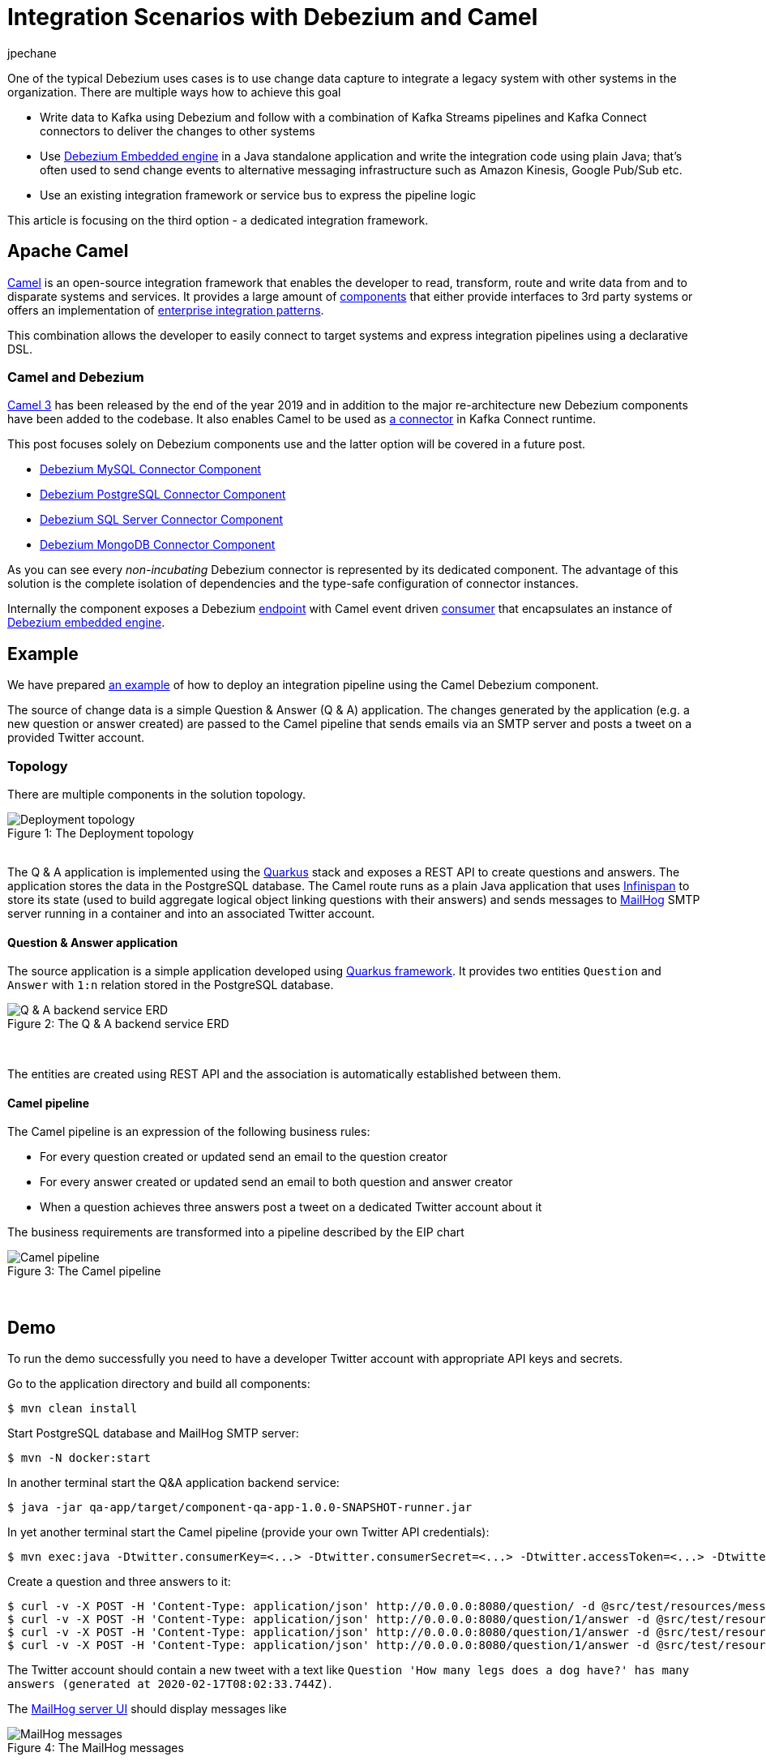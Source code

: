 = Integration Scenarios with Debezium and Camel
jpechane
:awestruct-tags: [ camel, integration, quarkus ]
:awestruct-layout: blog-post

One of the typical Debezium uses cases is to use change data capture to integrate a legacy system with other systems in the organization.
There are multiple ways how to achieve this goal

* Write data to Kafka using Debezium and follow with a combination of Kafka Streams pipelines and Kafka Connect connectors to deliver the changes to other systems
* Use https://debezium.io/documentation/reference/1.1/operations/embedded.html[Debezium Embedded engine] in a Java standalone application and write the integration code using plain Java; that's often used to send change events to alternative messaging infrastructure such as Amazon Kinesis, Google Pub/Sub etc.
* Use an existing integration framework or service bus to express the pipeline logic

This article is focusing on the third option - a dedicated integration framework.


== Apache Camel

https://camel.apache.org/[Camel] is an open-source integration framework that enables the developer to read, transform, route and write data from and to disparate systems and services.
It provides a large amount of https://camel.apache.org/components/latest/[components] that either provide interfaces to 3rd party systems or offers an implementation of https://en.wikipedia.org/wiki/Enterprise_Integration_Patterns[enterprise integration patterns].

This combination allows the developer to easily connect to target systems and express integration pipelines using a declarative DSL.


=== Camel and Debezium

https://camel.apache.org/blog/Camel3-Whatsnew/[Camel 3] has been released by the end of the year 2019 and in addition to the major re-architecture new Debezium components have been added to the codebase.
It also enables Camel to be used as https://camel.apache.org/camel-kafka-connector/latest/index.html[a connector] in Kafka Connect runtime.

This post focuses solely on Debezium components use and the latter option will be covered in a future post. 

* https://camel.apache.org/components/latest/debezium-mysql-component.html[Debezium MySQL Connector Component]
* https://camel.apache.org/components/latest/debezium-postgres-component.html[Debezium PostgreSQL Connector Component]
* https://camel.apache.org/components/latest/debezium-sqlserver-component.html[Debezium SQL Server Connector Component]
* https://camel.apache.org/components/latest/debezium-mongodb-component.html[Debezium MongoDB Connector Component]

As you can see every _non-incubating_ Debezium connector is represented by its dedicated component.
The advantage of this solution is the complete isolation of dependencies and the type-safe configuration of connector instances.

Internally the component exposes a Debezium https://camel.apache.org/manual/latest/endpoint.html[endpoint] with Camel event driven https://www.javadoc.io/doc/org.apache.camel/camel-api/latest/org/apache/camel/Consumer.html[consumer] that encapsulates an instance of https://debezium.io/documentation/reference/1.1/operations/embedded.html[Debezium embedded engine].


== Example

We have prepared https://github.com/debezium/debezium-examples/tree/master/camel-component[an example] of how to deploy an integration pipeline using the Camel Debezium component.

The source of change data is a simple Question & Answer (Q & A) application.
The changes generated by the application (e.g. a new question or answer created) are passed to the Camel pipeline that sends emails via an SMTP server and posts a tweet on a provided Twitter account.


=== Topology

There are multiple components in the solution topology.

.The Deployment topology
[#img-topology]
[caption="Figure 1: "]
image::camel-component-topology.svg[Deployment topology]

&nbsp; +
The Q & A application is implemented using the https://quarkus.io/[Quarkus] stack and exposes a REST API to create questions and answers.
The application stores the data in the PostgreSQL database.
The Camel route runs as a plain Java application that uses https://infinispan.org/[Infinispan] to store its state (used to build aggregate logical object linking questions with their answers) and sends messages to https://github.com/mailhog/MailHog[MailHog] SMTP server running in a container and into an associated Twitter account.


==== Question & Answer application

The source application is a simple application developed using https://quarkus.io/[Quarkus framework].
It provides two entities `Question` and `Answer` with `1:n` relation stored in the PostgreSQL database.

.The Q & A backend service ERD
[#img-qna-erd]
[caption="Figure 2: "]
image::camel-component-erd.svg[Q & A backend service ERD]

&nbsp; +

The entities are created using REST API and the association is automatically established between them.


==== Camel pipeline

The Camel pipeline is an expression of the following business rules:

* For every question created or updated send an email to the question creator
* For every answer created or updated send an email to both question and answer creator
* When a question achieves three answers post a tweet on a dedicated Twitter account about it

The business requirements are transformed into a pipeline described by the EIP chart

.The Camel pipeline
[#img-pipeline]
[caption="Figure 3: "]
image::camel-component-pipeline.svg[Camel pipeline]

&nbsp; +


== Demo

To run the demo successfully you need to have a developer Twitter account with appropriate API keys and secrets.

Go to the application directory and build all components:

[source,shell]
----
$ mvn clean install
----

Start PostgreSQL database and MailHog SMTP server:

[source,shell]
----
$ mvn -N docker:start
----

In another terminal start the Q&A application backend service:

[source,shell]
----
$ java -jar qa-app/target/component-qa-app-1.0.0-SNAPSHOT-runner.jar
----

In yet another terminal start the Camel pipeline (provide your own Twitter API credentials):

[source,shell]
----
$ mvn exec:java -Dtwitter.consumerKey=<...> -Dtwitter.consumerSecret=<...> -Dtwitter.accessToken=<...> -Dtwitter.accessTokenSecret=<...> -pl qa-camel
----

Create a question and three answers to it:
[source,shell]
----
$ curl -v -X POST -H 'Content-Type: application/json' http://0.0.0.0:8080/question/ -d @src/test/resources/messages/create-question.json
$ curl -v -X POST -H 'Content-Type: application/json' http://0.0.0.0:8080/question/1/answer -d @src/test/resources/messages/create-answer1.json
$ curl -v -X POST -H 'Content-Type: application/json' http://0.0.0.0:8080/question/1/answer -d @src/test/resources/messages/create-answer2.json
$ curl -v -X POST -H 'Content-Type: application/json' http://0.0.0.0:8080/question/1/answer -d @src/test/resources/messages/create-answer3.json
----

The Twitter account should contain a new tweet with a text like `Question 'How many legs does a dog have?' has many answers (generated at 2020-02-17T08:02:33.744Z)`.

The http://localhost:8025/[MailHog server UI] should display messages like

.The MailHog messages
[#img-mailhog]
[caption="Figure 4: "]
image::camel-component-mailhog.png[MailHog messages]

&nbsp; +


== Code walkthrough

To use Debezium Camel component we need to add at least following dependencies into a `pom.xml` file

[source,xml]
----
<dependencyManagement>
  <dependencies>
    <dependency>
      <groupId>org.apache.camel</groupId>
      <artifactId>camel-bom</artifactId>
      <version>${version.camel}</version>
      <type>pom</type>
      <scope>import</scope>
    </dependency>

    <!-- Use required Debezium version -->
    <dependency>
      <groupId>io.debezium</groupId>
      <artifactId>debezium-connector-postgres</artifactId>
      <version>${version.debezium}</version>
    </dependency>
    <dependency>
      <groupId>io.debezium</groupId>
      <artifactId>debezium-embedded</artifactId>
      <version>${version.debezium}</version>
    </dependency>
    <dependency>
      <groupId>io.debezium</groupId>
      <artifactId>debezium-core</artifactId>
      <version>${version.debezium}</version>
    </dependency>

  </dependencies>
</dependencyManagement>
<dependencies>
  <dependency>
    <groupId>org.apache.camel</groupId>
    <artifactId>camel-core</artifactId>
  </dependency>
  <dependency>
    <groupId>org.apache.camel</groupId>
    <artifactId>camel-debezium-postgres</artifactId>
  </dependency>
</dependencies>
----

The pipeline logic itself is defined in https://github.com/debezium/debezium-examples/blob/master/camel-component/qa-camel/src/main/java/io/debezium/examples/camel/pipeline/QaDatabaseUserNotifier.java[QaDatabaseUserNotifier] class.

The main route looks like

[source,java]
----
public class QaDatabaseUserNotifier extends RouteBuilder {

  @Override
  public void configure() throws Exception {
    from("debezium-postgres:localhost?"
        + "databaseHostname={{database.hostname}}"
        + "&databasePort={{database.port}}"
        + "&databaseUser={{database.user}}"
        + "&databasePassword={{database.password}}"
        + "&databaseDbname=postgres"
        + "&databaseServerName=qa"
        + "&schemaWhitelist={{database.schema}}"
        + "&tableWhitelist={{database.schema}}.question,{{database.schema}}.answer"
        + "&offsetStorage=org.apache.kafka.connect.storage.MemoryOffsetBackingStore")
        .routeId(QaDatabaseUserNotifier.class.getName() + ".DatabaseReader")     // (1)
        .log(LoggingLevel.DEBUG, "Incoming message ${body} with headers ${headers}")
        .choice()                                                                // (2)
          .when(isQuestionEvent)
            .filter(isCreateOrUpdateEvent)                                       // (3)
              .convertBodyTo(Question.class)                                     // (4)
              .log(LoggingLevel.TRACE, "Converted to logical class ${body}")
              .bean(store, "readFromStoreAndUpdateIfNeeded")                     // (5)
              .to(ROUTE_MAIL_QUESTION_CREATE)                                    // (6)
            .endChoice()
          .when(isAnswerEvent)
            .filter(isCreateOrUpdateEvent)
              .convertBodyTo(Answer.class)
              .log(LoggingLevel.TRACE, "Converted to logical class ${body}")
              .bean(store, "readFromStoreAndAddAnswer")
              .to(ROUTE_MAIL_ANSWER_CHANGE)
              .filter(hasManyAnswers)                                            // (7)
                .setBody().simple("Question '${exchangeProperty[aggregate].text}' has many answers (generated at " + Instant.now() + ")")
                .to(TWITTER_SERVER)
              .end()
            .endChoice()
          .otherwise()
            .log(LoggingLevel.WARN, "Unknown type ${headers[" + DebeziumConstants.HEADER_IDENTIFIER + "]}")
        .endParent();

    from(ROUTE_MAIL_QUESTION_CREATE)                                             // (6)
      .routeId(QaDatabaseUserNotifier.class.getName() + ".QuestionNotifier")
      .setHeader("To").simple("${body.email}")
      .setHeader("Subject").simple("Question created/edited")
      .setBody().simple("Question '${body.text}' was created or edited")
      .to(SMTP_SERVER);

  }
}

@Converter
public class Converters {

  @Converter
  public static Question questionFromStruct(Struct struct) {                     // (4)
    return new Question(struct.getInt64("id"), struct.getString("text"), struct.getString("email"));
  }
}
----

1. `from` is the Debezium source endpoint. The URI parts map directly to connector configuration options.
2. The pipeline logic is split depending on the change event type.
The recognition is based on `CamelDebeziumIdentifier` header which contains the identifier (`<server_name>.<schema_name>.<table_name>`) of the source table.
3. The pipeline is now able to process only updates and deletes.
The recognition is based on `CamelDebeziumOperation` header that contains `op` field of the message `Envelope`.
4. The Kafka Connect's `Struct` type is converted into a logical type used in the pipeline.
The conversion is performed by a custom Camel converter.
It is possible to use out-of-the-box `DebeziumTypeConverter` that converts `Struct` into a `Map` but this tightly couples pipeline logic into the table structure.
5. A supplementary route is invoked that communicates with a https://github.com/debezium/debezium-examples/blob/master/camel-component/qa-camel/src/main/java/io/debezium/examples/camel/pipeline/AggregateStore.java[message store] based on an Infinispan cache to build a message aggregate.
The message store checks if it has the question already stored.
If not a new aggregate is created and stored otherwise the stored aggregate is updated with new data.
6. A supplementary route is invoked that formats a mail message and delivers it to the question creator via the SMTP endpoint.
7. The route part related to the answer message type is very similar (answers are added to question aggregate).
The main difference is the posting of a Twitter message when the aggregate contains three answers.


== Conclusion

Apache Camel is a very interesting option for implementing system integration scenarios.
Without the need for any external messaging infrastructure, it is very easy to deploy a standalone Camel route with the Debezium component, enabling the capture of data changes and execution of complex routing and transformation operations on them.
Camel equips the developer with a full arsenal of enterprise integration pattern implementations, as well as more than hundred connectors for different systems that could be included in a complex service orchestration.

The source code of the full example is available https://github.com/debezium/debezium-examples/tree/master/camel-component[on GitHub] .


== About Debezium

Debezium is an open-source distributed platform that turns your existing databases into event streams,
so applications can see and respond almost instantly to each committed row-level change in the databases.
Debezium is built on top of http://kafka.apache.org/[Kafka] and provides http://kafka.apache.org/documentation.html#connect[Kafka Connect] compatible connectors that monitor specific database management systems.
Debezium records the history of data changes in Kafka logs, so your application can be stopped and restarted at any time and can easily consume all of the events it missed while it was not running,
ensuring that all events are processed correctly and completely.
Debezium is link:/license/[open source] under the http://www.apache.org/licenses/LICENSE-2.0.html[Apache License, Version 2.0].

== Get involved

We hope you find Debezium interesting and useful and want to give it a try.
Follow us on Twitter https://twitter.com/debezium[@debezium], https://gitter.im/debezium/user[chat with us on Gitter],
or join our https://groups.google.com/forum/#!forum/debezium[mailing list] to talk with the community.
All of the code is open-source https://github.com/debezium/[on GitHub],
so build the code locally and help us improve our existing connectors and add even more connectors.
If you find problems or have an idea on how we can improve Debezium, please let us know or https://issues.redhat.com/projects/DBZ/issues/[log an issue].

